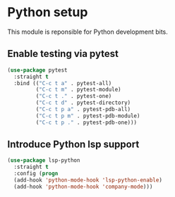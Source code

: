 * Python setup

This module is reponsible for Python development bits.

** Enable testing via pytest
#+BEGIN_SRC emacs-lisp
(use-package pytest
  :straight t
  :bind (("C-c t a" . pytest-all)
         ("C-c t m" . pytest-module)
         ("C-c t ." . pytest-one)
         ("C-c t d" . pytest-directory)
         ("C-c t p a" . pytest-pdb-all)
         ("C-c t p m" . pytest-pdb-module)
         ("C-c t p ." . pytest-pdb-one)))
#+END_SRC



** Introduce Python lsp support
#+BEGIN_SRC emacs-lisp
(use-package lsp-python
  :straight t
  :config (progn
  (add-hook 'python-mode-hook 'lsp-python-enable)
  (add-hook 'python-mode-hook 'company-mode)))

#+END_SRC
